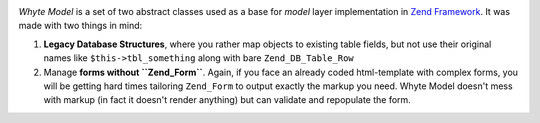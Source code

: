.. image:: http://yentsun.com/redmine/attachments/download/101/logo-final-v01.png

*Whyte Model* is a set of two abstract classes used as a base for *model*
layer implementation in `Zend Framework <http://framework.zend.com/>`_.
It was made with two things in mind:

1. **Legacy Database Structures**, where you rather map objects to existing table
   fields, but not use their original names like ``$this->tbl_something``
   along with bare ``Zend_DB_Table_Row``
2. Manage **forms without ``Zend_Form``**. Again, if you face an already
   coded html-template with complex forms, you will be getting hard times
   tailoring ``Zend_Form`` to output exactly the markup you need. Whyte Model
   doesn't mess with markup (in fact it doesn't render anything) but can
   validate and repopulate the form.
